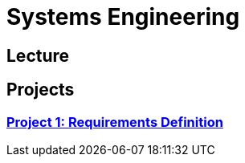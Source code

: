 # Systems Engineering

== Lecture

== Projects

=== xref:projects/project-1.adoc[Project 1: Requirements Definition]
